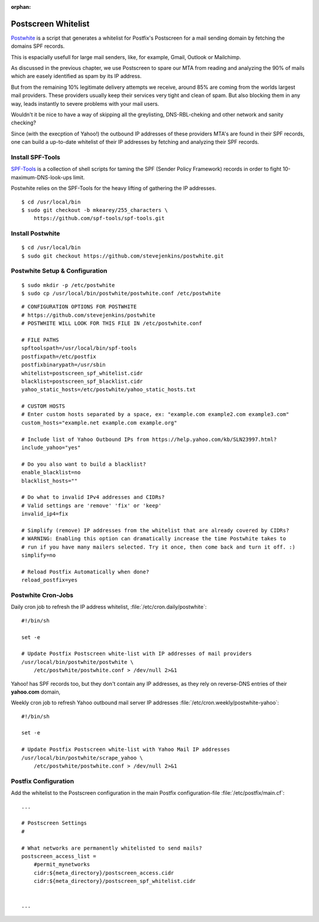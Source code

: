 :orphan:

Postscreen Whitelist
====================

`Postwhite <https://www.stevejenkins.com/blog/2015/11/postscreen-whitelisting-smtp-outbound-ip-addresses-large-webmail-providers/>`_
is a script that generates a whitelist for Postfix's Postscreen for a mail
sending domain by fetching the domains SPF records.

This is espacially usefull for large mail senders, like, for example, Gmail,
Outlook or Mailchimp.

As discussed in the previous chapter, we use Postscreen to spare our MTA from
reading and analyzing the 90% of mails which are easely identified as spam by
its IP address.

But from the remaining 10% legitimate delivery attempts we receive, around 85%
are coming from the worlds largest mail providers. These providers usually keep
their services very tight and clean of spam. But also blocking them in any way,
leads instantly to severe problems with your mail users.

Wouldn't it be nice to have a way of skipping all the greylisting,
DNS-RBL-cheking and other network and sanity checking?

Since (with the execption of Yahoo!) the outbound IP addresses of these
providers MTA's are found in their SPF records, one can build a up-to-date
whitelist of their IP addresses by fetching and analyzing their SPF records.


Install SPF-Tools
-----------------

`SPF-Tools <https://github.com/spf-tools/spf-tools>`_ is a collection of shell
scripts for taming the SPF (Sender Policy Framework) records in order to fight
10-maximum-DNS-look-ups limit.

Postwhite relies on the SPF-Tools for the heavy lifting of gathering the IP
addresses.

::

    $ cd /usr/local/bin
    $ sudo git checkout -b mkearey/255_characters \
        https://github.com/spf-tools/spf-tools.git


Install Postwhite
-----------------

::

    $ cd /usr/local/bin
    $ sudo git checkout https://github.com/stevejenkins/postwhite.git


Postwhite Setup & Configuration
-------------------------------

::

    $ sudo mkdir -p /etc/postwhite
    $ sudo cp /usr/local/bin/postwhite/postwhite.conf /etc/postwhite


::

    # CONFIGURATION OPTIONS FOR POSTWHITE
    # https://github.com/stevejenkins/postwhite
    # POSTWHITE WILL LOOK FOR THIS FILE IN /etc/postwhite.conf

    # FILE PATHS
    spftoolspath=/usr/local/bin/spf-tools
    postfixpath=/etc/postfix
    postfixbinarypath=/usr/sbin
    whitelist=postscreen_spf_whitelist.cidr
    blacklist=postscreen_spf_blacklist.cidr
    yahoo_static_hosts=/etc/postwhite/yahoo_static_hosts.txt

    # CUSTOM HOSTS
    # Enter custom hosts separated by a space, ex: "example.com example2.com example3.com"
    custom_hosts="example.net example.com example.org"

    # Include list of Yahoo Outbound IPs from https://help.yahoo.com/kb/SLN23997.html?
    include_yahoo="yes"

    # Do you also want to build a blacklist?
    enable_blacklist=no
    blacklist_hosts=""

    # Do what to invalid IPv4 addresses and CIDRs?
    # Valid settings are 'remove' 'fix' or 'keep'
    invalid_ip4=fix

    # Simplify (remove) IP addresses from the whitelist that are already covered by CIDRs?
    # WARNING: Enabling this option can dramatically increase the time Postwhite takes to
    # run if you have many mailers selected. Try it once, then come back and turn it off. :)
    simplify=no

    # Reload Postfix Automatically when done?
    reload_postfix=yes


Postwhite Cron-Jobs
-------------------

Daily cron job to refresh the IP address whitelist,
:file:`/etc/cron.daily/postwhite`::

    #!/bin/sh

    set -e

    # Update Postfix Postscreen white-list with IP addresses of mail providers
    /usr/local/bin/postwhite/postwhite \
        /etc/postwhite/postwhite.conf > /dev/null 2>&1


Yahoo! has SPF records too, but they don't contain any IP addresses, as they
rely on reverse-DNS entries of their **yahoo.com** domain,

Weekly cron job to refresh Yahoo outbound mail server IP addresses
:file:`/etc/cron.weekly/postwhite-yahoo`::

    #!/bin/sh

    set -e

    # Update Postfix Postscreen white-list with Yahoo Mail IP addresses
    /usr/local/bin/postwhite/scrape_yahoo \
        /etc/postwhite/postwhite.conf > /dev/null 2>&1


Postfix Configuration
---------------------

Add the whitelist to the Postscreen configuration in the main Postfix configuration-file :file:`/etc/postfix/main.cf`::

    ...

    # Postscreen Settings
    #

    # What networks are permanently whitelisted to send mails?
    postscreen_access_list =
        #permit_mynetworks
        cidr:${meta_directory}/postscreen_access.cidr
        cidr:${meta_directory}/postscreen_spf_whitelist.cidr


    ...

